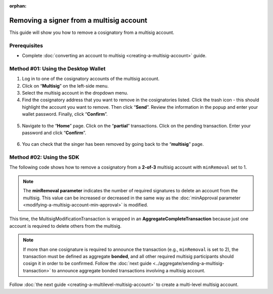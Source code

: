 :orphan:

.. post:: 17 Aug, 2018
    :category: Multisig Account
    :tags: SDK
    :excerpt: 1
    :nocomments:

#########################################
Removing a signer from a multisig account
#########################################

This guide will show you how to remove a cosignatory from a multisig account.

.. _guide-modify-a-multisig-account-removing-a-cosignatory:

*************
Prerequisites
*************

- Complete :doc:`converting an account to multisig <creating-a-multisig-account>` guide.

************************************
Method #01: Using the Desktop Wallet
************************************

1. Log in to one of the cosignatory accounts of the multisig account.

2. Click on “**Multisig**” on the left-side menu.

3. Select the multisig account in the dropdown menu.

4. Find the cosignatory address that you want to remove in the cosignatories listed. Click the trash icon - this should highlight the account you want to remove. Then click “**Send**”. Review the information in the popup and enter your wallet password. Finally, click “**Confirm**”.

.. figure:: ../../resources/images/screenshots/remove-signer-1.gif
    :align: center
    :width: 800px

5. Navigate to the “**Home**” page. Click on the “**partial**” transactions. Click on the pending transaction. Enter your password and click “**Confirm**”.

.. figure:: ../../resources/images/screenshots/add-signer-2.gif
    :align: center
    :width: 800px

6. You can check that the singer has been removed by going back to the “**multisig**” page.

.. figure:: ../../resources/images/screenshots/remove-signer-screenshot.gif
    :align: center
    :width: 800px

*************************
Method #02: Using the SDK
*************************

The following code shows how to remove a cosignatory from a **2-of-3** multisig account with ``minRemoval`` set to 1.

.. example-code::

    .. viewsource:: ../../resources/examples/typescript/multisig/ModifyingAMultisigAccountRemoveCosignatory.ts
        :language: typescript
        :start-after:  /* start block 01 */
        :end-before: /* end block 01 */

    .. viewsource:: ../../resources/examples/typescript/multisig/ModifyingAMultisigAccountRemoveCosignatory.js
        :language: javascript
        :start-after:  /* start block 01 */
        :end-before: /* end block 01 */

.. note:: The **minRemoval parameter** indicates the number of required signatures to delete an account from the multisig. This value can be increased or decreased in the same way as the :doc:`minApproval parameter <modifying-a-multisig-account-min-approval>` is modified.

This time, the MultisigModificationTransaction is wrapped in an **AggregateCompleteTransaction** because just one account is required to delete others from the multisig.

.. note:: If more than one cosignature is required to announce the transaction (e.g., ``minRemoval`` is set to 2), the transaction must be defined as aggregate **bonded**, and all other required multisig participants should cosign it in order to be confirmed. Follow the :doc:`next guide <../aggregate/sending-a-multisig-transaction>` to announce aggregate bonded transactions involving a multisig account.

Follow :doc:`the next guide <creating-a-multilevel-multisig-account>` to create a multi-level multisig account.

